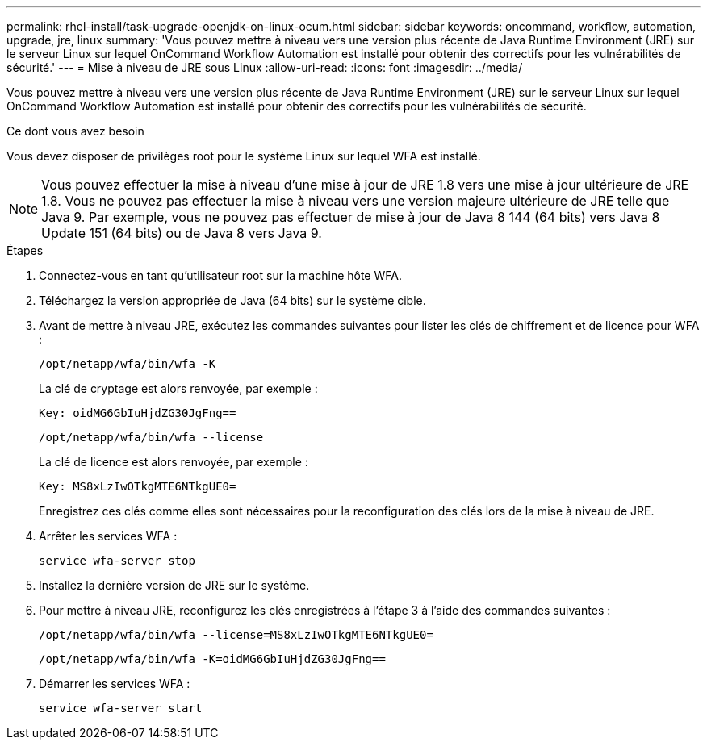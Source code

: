 ---
permalink: rhel-install/task-upgrade-openjdk-on-linux-ocum.html 
sidebar: sidebar 
keywords: oncommand, workflow, automation, upgrade, jre, linux 
summary: 'Vous pouvez mettre à niveau vers une version plus récente de Java Runtime Environment (JRE) sur le serveur Linux sur lequel OnCommand Workflow Automation est installé pour obtenir des correctifs pour les vulnérabilités de sécurité.' 
---
= Mise à niveau de JRE sous Linux
:allow-uri-read: 
:icons: font
:imagesdir: ../media/


[role="lead"]
Vous pouvez mettre à niveau vers une version plus récente de Java Runtime Environment (JRE) sur le serveur Linux sur lequel OnCommand Workflow Automation est installé pour obtenir des correctifs pour les vulnérabilités de sécurité.

.Ce dont vous avez besoin
Vous devez disposer de privilèges root pour le système Linux sur lequel WFA est installé.


NOTE: Vous pouvez effectuer la mise à niveau d'une mise à jour de JRE 1.8 vers une mise à jour ultérieure de JRE 1.8. Vous ne pouvez pas effectuer la mise à niveau vers une version majeure ultérieure de JRE telle que Java 9. Par exemple, vous ne pouvez pas effectuer de mise à jour de Java 8 144 (64 bits) vers Java 8 Update 151 (64 bits) ou de Java 8 vers Java 9.

.Étapes
. Connectez-vous en tant qu'utilisateur root sur la machine hôte WFA.
. Téléchargez la version appropriée de Java (64 bits) sur le système cible.
. Avant de mettre à niveau JRE, exécutez les commandes suivantes pour lister les clés de chiffrement et de licence pour WFA :
+
`/opt/netapp/wfa/bin/wfa -K`

+
La clé de cryptage est alors renvoyée, par exemple :

+
`Key: oidMG6GbIuHjdZG30JgFng==`

+
`/opt/netapp/wfa/bin/wfa --license`

+
La clé de licence est alors renvoyée, par exemple :

+
`Key: MS8xLzIwOTkgMTE6NTkgUE0=`

+
Enregistrez ces clés comme elles sont nécessaires pour la reconfiguration des clés lors de la mise à niveau de JRE.

. Arrêter les services WFA :
+
`service wfa-server stop`

. Installez la dernière version de JRE sur le système.
. Pour mettre à niveau JRE, reconfigurez les clés enregistrées à l'étape 3 à l'aide des commandes suivantes :
+
`/opt/netapp/wfa/bin/wfa --license=MS8xLzIwOTkgMTE6NTkgUE0=`

+
`/opt/netapp/wfa/bin/wfa -K=oidMG6GbIuHjdZG30JgFng==`

. Démarrer les services WFA :
+
`service wfa-server start`


